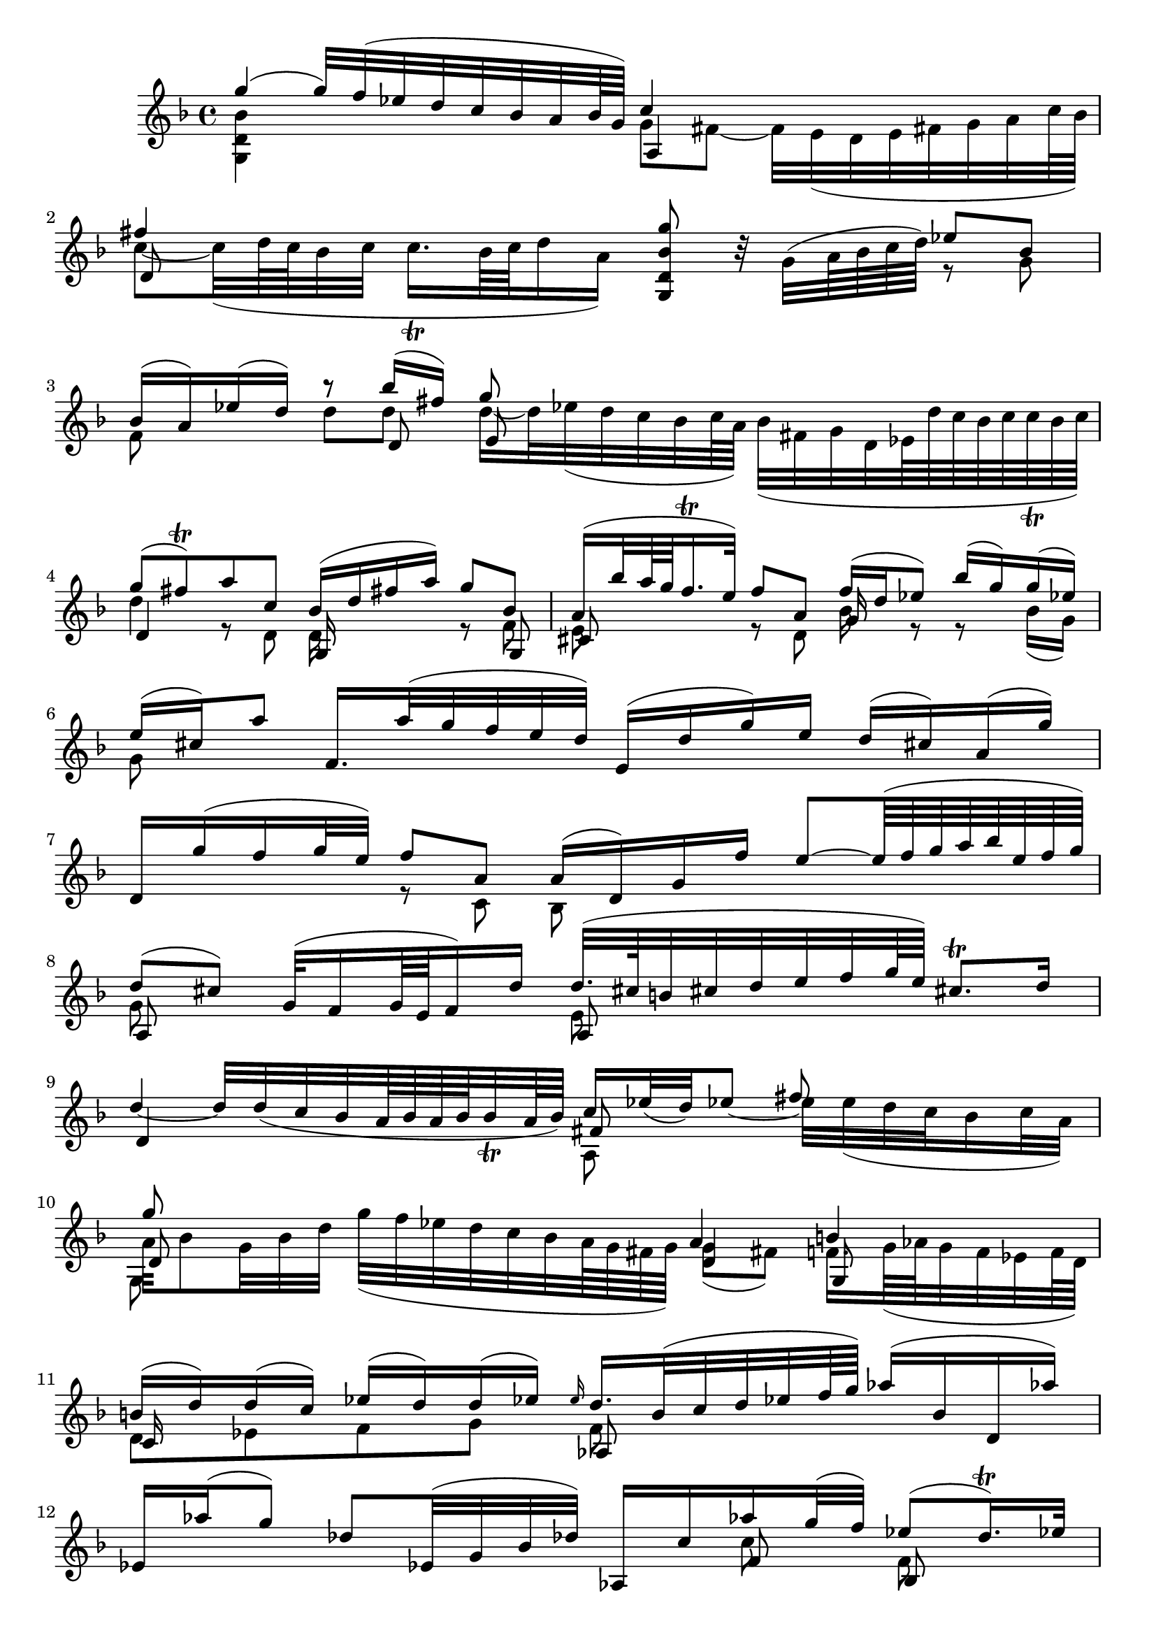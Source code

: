 % Sonata I for Violin BWV 1001 I Adagio

%{
    Copyright 2021 Edmundo Carmona Antoranz. Released under CC 4.0 by-sa
    Original Manuscript is public domain
%}


\version "2.22.1"


\relative c' {
    
    \time 4/4
    \key f \major % This is how the manuscript is set up
    
    % Bach writes down _all_ accidentals. It appears to me that they are only skipped when used in contiguous notes _but_
    % I am not completely sure of that and I am not in any way to be considered an authoritative source on the subject.
    % Therefore I am just trying to match what is _written_ in the manuscript considering the accidental style I am using.
    \accidentalStyle forget
    
    % 1
    <<
        { g''4( g32) f( ees d c bes a bes64 g) }
        \\
        { < g, d' bes' >4 }
    >>
    <<
        { c'4 }
        \\
        { g8 fis~ fis32 e( d e fis g a c64 bes ) }
        \\
        { a,4 }
    >>
    
    %2
    <<
        { fis''4 }
        \\
        { c8~ c32( d64 c bes32 c c16. \trill  bes64 c d16 a) }
        \\
        { d,8 }
    >>
    < g' bes, d, g, >8 r32 g,( a64 bes c d)
    <<
        { ees8 bes }
        \\
        { r g }
    >>
    
    %3
    <<
        { bes16( a) ees'( d) }
        \\
        { f,8 }
    >>
    <<
        { r bes'16( fis) g8 }
        \\
        { d d d16~ d32 ees( d c bes c64 a) bes32( fis g d ees!64 d' c bes c c\trill bes c) } % FIXME Am I sure this bar is correct?
        \\
        { r8 d, e }
    >>
    
    % 4
    <<
        { g'8( fis)\trill a c, bes16( d fis! a) g8 bes, }
        \\
        { d4 r8 d, d16 s8. r8 f }
        \\
        { d4 s g,16 s8. s8 g }
    >>
    
    % 5
    <<
        { a'16( bes'32 a64 g f16.\trill e32) f8 a, f'16( d ees8) bes'16( g) g( ees) }
        \\
        { e,8 s8 r d bes'16 s r8 r bes16( g) }
        \\
        { cis,8 s s4 g'16 }
    >>
    
    % 6
    <<
        { \once\omit Accidental ees'16( cis) a'8 f,16. a'32( g f e d) e,16( d' g) e d( cis!) a( g') }
        \\
        {g,8 }
    >>
    
    % 7
    <<
        { d16 g'( f g32 e) f8 a, a16( d,) g f' e8~ e64( f g a bes e, f g)  }
        \\
        { s4 r8 c,, bes }
    >>
    
    % 8
    <<
        { d'8( cis) g32( f16 g64 e f16) d' d32.( cis64 b32 cis d e f g64 e) cis8.\trill d16 }
        \\
        { g,8 s s4 e8 }
        \\
        { a,8 s s4 a8 }
    >>
    
    % 9
    <<
        { s2. fis''8 }
        \\
        { \stemUp d4~ d32 d( c bes a64 bes a bes bes32\trill a64 bes) c16 ees32( d) ees8~ \stemDown ees32 \once\omit Accidental ees( d c bes16 c32 a) }
        \\
        { d,4 s fis8 }
        \\
        { s2 a,8 }
    >>
    
    % 10
    <<
        { g''8 s s4 a,4 b }
        \\
        { a32 bes8 g32 bes d g( f ees d c bes a64 g fis g) g8( fis) f!16. g64( aes g32 f ees f64 d) }
        \\
        { d8 s s4 d g,8 }
        \\
        { g8 }
    >>
    
    % 11
    <<
        { b'16( d) d( c) ees( d) d( ees!) \once\omit Accidental \grace ees16 d16. bes32( c d ees! f64 g) aes16( bes, d, aes''!) }
        \\
        { d,,8 ees f g f }
        \\
        { c16 s8. s4 aes8 }
    >>
    
    % 12
    <<
        { ees'16 aes'( g8) des8 ees,32( g bes des) aes,16 c' aes' g32( f) ees8( d16.) \trill ees32 }
        \\
        { s2 s8 c f, }
        \\
        { s2 s8 f bes, }
    >>
    
    % 13
    <<
        \once\omit Accidental ees'4\fermata
        \\
        ges,
        \\
        a,!
    >>
    b32( d f aes b d f aes64 g)
    <<
        { g16~ g32 aes64( g fis g d ees b c fis,32) g ees'16 d( c64\trill b c16) }
        \\
        { c }
        \\
        { ees, }
    >>
    
    % 14
    c'16. bes64( aes g32 f ees d) c( b c g c ees g c) d,16( c'32 f) b,8~\trill b32 a( g a b c d f64 ees)
    
    % 15
    <<
        { f4~ f32 aes( g f g f ees d) ees8 r32 c( d64 ees f g) aes8 ees }
        \\
        { b4 s g8 s r8 aes }
        \\
        { d,4 s c8 s s c }
        \\
        { g4 }
    >>
    
    % 16
    <<
        { ees''16( d) aes'( g) g8 g g }
        \\
        { f,8 s r ees'16( b) c16. bes32 aes( g aes c) f g( ees f f16.)\trill ees64 f }
        \\
        { bes,,8  s s g' ees }
        \\
        { s4 s8 g, aes }
    >>
    
    % 17
    <<
        { g''4 f8 f g,32( b d f aes16 g ees8) g }
        \\
        { c,8( b) d d s4 r8 ees }
        \\
        { d,8 s s g s4 s8 g }
        \\
        { g,8 s r b c s r c }
    >>
    
    % 18
    <<
        { a''4 s s r8 aes16 fis }
        \\
        { ees16~ ees32 d( c d c64 bes c a) bes16~ bes64 a( g fis g32 d bes g) c32( ees bes' g) aes8 ees'16( c) c( a) }
        \\
        { fis8 }
    >>
    
    % 19
    <<
        { \once\omit Accidental fis'32( g a fis) d8 bes,16. d'32( c bes a bes64 g) a,16( g' c) a g( fis d) c' }
        \\
        { a16 }
    >>
    
    % 20
    g,16. c'32( bes16 c32 a) bes16. g,32( a16 c32 bes) c16 d( ees) g( aes) b( c) ees
    
    % 21
    <<
        { g8( fis) bes16.( a64 g fis) g8 g16. bes,32( c d e fis) g64( a bes a bes g aes fis g) g32( fis32.)\trill g64 }
        \\
        { a,4 s8 s64 a8 a}
        \\
        { d,4 s8 s64 e8 }
        \\
        { c4 s8 s64 cis8 d }
    >>
    
    % 22
    <<
        g'1\fermata
        \\
        bes,
        \\
        d,
        \\
        g,
    >>
    
    \bar "|."
    
}
